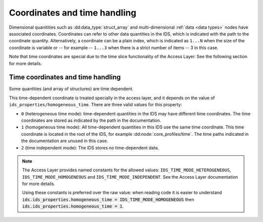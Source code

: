 Coordinates and time handling
=============================

Dimensional quanitities such as :dd:data_type:`struct_array` and multi-dimensional
:ref:`data <data types>` nodes have associated coordinates. Coordinates can
refer to other data quantities in the IDS, which is indicated with the path to
the coordinate quantity. Alternatively, a coordinate can be a plain index, which
is indicated as ``1...N`` when the size of the coordinate is variable or -- for
example -- ``1...3`` when there is a strict number of items -- 3 in this case.

Note that time coordinates are special due to the time slice functionality
of the Access Layer. See the following section for more details.


Time coordinates and time handling
''''''''''''''''''''''''''''''''''

Some quantities (and array of structures) are time dependent.

.. todo:: static/dynamic/constant

This time-dependent coordinate is treated specially in the access layer, and it
depends on the value of ``ids_properties/homogeneous_time``. There are three
valid values for this property:

- ``0`` (heterogeneous time mode): time-dependent quantities in the IDS may have
  different time coordinates. The time coordinates are stored as indicated by
  the path in the documentation.
- ``1`` (homogeneous time mode): All time-dependent quantities in this IDS use
  the same time coordinate. This time coordinate is located in the root of the
  IDS, for example :dd:node:`core_profiles/time`. The time paths indicated in
  the documentation are unused in this case.
- ``2`` (time independent mode): The IDS stores no time-dependent data.

.. note::

    The Access Layer provides named constants for the allowed values:
    ``IDS_TIME_MODE_HETEROGENEOUS``, ``IDS_TIME_MODE_HOMOGENEOUS`` and
    ``IDS_TIME_MODE_INDEPENDENT``. See the Access Layer documentation for more
    details.

    .. todo:: link to AL docs
    
    Using these constants is preferred over the raw value: when reading code it
    is easier to understand :code:`ids.ids_properties.homogeneous_time =
    IDS_TIME_MODE_HOMOGENEOUS` then :code:`ids.ids_properties.homogeneous_time =
    1`.
